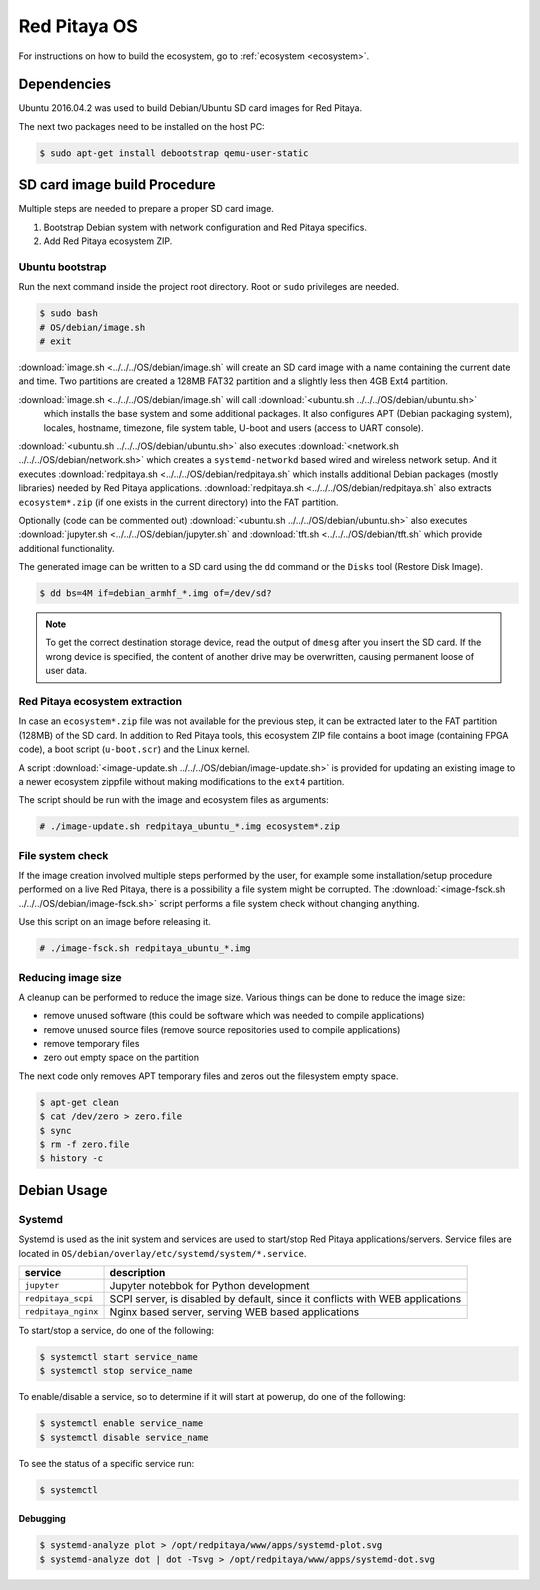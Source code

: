.. _os:

#############
Red Pitaya OS
#############

For instructions on how to build the ecosystem, go to :ref:`ecosystem <ecosystem>`.

************
Dependencies
************

Ubuntu 2016.04.2 was used to build Debian/Ubuntu SD card images for Red Pitaya.

The next two packages need to be installed on the host PC:

.. code-block:: shell-session

   $ sudo apt-get install debootstrap qemu-user-static

*****************************
SD card image build Procedure
*****************************

Multiple steps are needed to prepare a proper SD card image.

1. Bootstrap Debian system with network configuration and Red Pitaya specifics.
2. Add Red Pitaya ecosystem ZIP.

================
Ubuntu bootstrap
================

.. .. |image.sh| replace:: ``image.sh``
.. .. _image.sh: /OS/debian/image.sh

.. .. |image-update.sh| replace:: ``image-update.sh``
.. .. _image-update.sh: /OS/debian/image-update.sh

.. .. |image-fsck.sh| replace:: ``image-fsck.sh``
.. .. _image-fsck.sh: /OS/debian/

.. .. |ubuntu.sh| replace:: ``ubuntu.sh``
.. .. _ubuntu.sh: /OS/debian/ubuntu.sh

.. .. |network.sh| replace:: ``network.sh``
.. .. _network.sh: /OS/debian/network.sh

.. .. |redpitaya.sh| replace:: ``redpitaya.sh``
.. .. _redpitaya.sh: /OS/debian/redpitaya.sh

.. .. |jupyter.sh| replace:: ``jupyter.sh``
.. .. _jupyter.sh: /OS/debian/jupyter.sh

.. .. |tft.sh| replace:: ``tft.sh``
.. .. _tft.sh: /OS/debian/tft.sh

Run the next command inside the project root directory. Root or ``sudo`` privileges are needed.

.. code-block:: shell-session

   $ sudo bash
   # OS/debian/image.sh
   # exit

:download:`image.sh <../../../OS/debian/image.sh`  will create an SD card image with a name containing the current 
date and time. Two partitions are created a 128MB FAT32 partition and a slightly less then 4GB Ext4 partition.

:download:`image.sh <../../../OS/debian/image.sh` will call :download:`<ubuntu.sh ../../../OS/debian/ubuntu.sh>`
 which installs the base system and some additional packages. It also configures APT (Debian packaging system),
 locales, hostname, timezone, file system table, U-boot and users (access to UART console).

:download:`<ubuntu.sh ../../../OS/debian/ubuntu.sh>` also executes 
:download:`<network.sh ../../../OS/debian/network.sh>` which creates a
``systemd-networkd`` based wired and wireless network setup. And it executes
:download:`redpitaya.sh <../../../OS/debian/redpitaya.sh` which installs additional Debian packages (mostly libraries)
needed by Red Pitaya applications. :download:`redpitaya.sh <../../../OS/debian/redpitaya.sh` also extracts 
``ecosystem*.zip`` (if one exists in the current directory) into the FAT partition.

Optionally (code can be commented out) :download:`<ubuntu.sh ../../../OS/debian/ubuntu.sh>` also executes
:download:`jupyter.sh <../../../OS/debian/jupyter.sh` and :download:`tft.sh <../../../OS/debian/tft.sh` which provide 
additional functionality.

The generated image can be written to a SD card
using the ``dd`` command or the ``Disks`` tool (Restore Disk Image).

.. code-block:: shell-session

   $ dd bs=4M if=debian_armhf_*.img of=/dev/sd?

.. note::

   To get the correct destination storage device,
   read the output of ``dmesg`` after you insert the SD card.
   If the wrong device is specified, the content of another
   drive may be overwritten, causing permanent loose of user data.

===============================
Red Pitaya ecosystem extraction
===============================

In case an ``ecosystem*.zip`` file was not available for the previous step,
it can be extracted later to the FAT partition (128MB) of the SD card.
In addition to Red Pitaya tools, this ecosystem ZIP file contains a boot image (containing FPGA code),
a boot script (``u-boot.scr``) and the Linux kernel.

A script :download:`<image-update.sh ../../../OS/debian/image-update.sh>` is provided for updating an existing image
to a newer ecosystem zippfile without making modifications to the ``ext4`` partition.

The script should be run with the image and ecosystem files as arguments:

.. code-block:: shell-session

   # ./image-update.sh redpitaya_ubuntu_*.img ecosystem*.zip

=================
File system check
=================

If the image creation involved multiple steps performed by the user,
for example some installation/setup procedure performed on a live Red Pitaya,
there is a possibility a file system might be corrupted.
The :download:`<image-fsck.sh ../../../OS/debian/image-fsck.sh>` script performs a file system check without changing 
anything.

Use this script on an image before releasing it.

.. code-block:: shell-session

   # ./image-fsck.sh redpitaya_ubuntu_*.img

===================
Reducing image size
===================

A cleanup can be performed to reduce the image size. Various things can be done to reduce the image size:

* remove unused software (this could be software which was needed to compile applications)
* remove unused source files (remove source repositories used to compile applications)
* remove temporary files
* zero out empty space on the partition

The next code only removes APT temporary files and zeros out the filesystem empty space.

.. code-block:: shell-session

   $ apt-get clean
   $ cat /dev/zero > zero.file
   $ sync
   $ rm -f zero.file
   $ history -c

************
Debian Usage
************

=======
Systemd
=======

Systemd is used as the init system and services are used to start/stop Red Pitaya applications/servers.
Service files are located in ``OS/debian/overlay/etc/systemd/system/*.service``.

+-------------------------+----------------------------------------------------------------------------------------------------+
| service                 | description                                                                                        |
+=========================+====================================================================================================+
| ``jupyter``             | Jupyter notebbok for Python development                                                            |
+-------------------------+----------------------------------------------------------------------------------------------------+
| ``redpitaya_scpi``      | SCPI server, is disabled by default, since it conflicts with WEB applications                      |
+-------------------------+----------------------------------------------------------------------------------------------------+
| ``redpitaya_nginx``     | Nginx based server, serving WEB based applications                                                 |
+-------------------------+----------------------------------------------------------------------------------------------------+

To start/stop a service, do one of the following:

.. code-block:: shell-session

   $ systemctl start service_name
   $ systemctl stop service_name

To enable/disable a service, so to determine if it will start at powerup, do one of the following:

.. code-block:: shell-session

   $ systemctl enable service_name
   $ systemctl disable service_name

To see the status of a specific service run:

.. code-block:: shell-session

   $ systemctl

---------
Debugging
---------

.. code-block:: shell-session

   $ systemd-analyze plot > /opt/redpitaya/www/apps/systemd-plot.svg
   $ systemd-analyze dot | dot -Tsvg > /opt/redpitaya/www/apps/systemd-dot.svg

